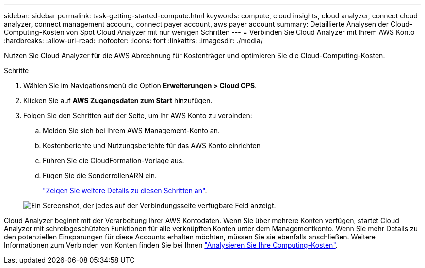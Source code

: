 ---
sidebar: sidebar 
permalink: task-getting-started-compute.html 
keywords: compute, cloud insights, cloud analyzer, connect cloud analyzer, connect management account, connect payer account, aws payer account 
summary: Detaillierte Analysen der Cloud-Computing-Kosten von Spot Cloud Analyzer mit nur wenigen Schritten 
---
= Verbinden Sie Cloud Analyzer mit Ihrem AWS Konto
:hardbreaks:
:allow-uri-read: 
:nofooter: 
:icons: font
:linkattrs: 
:imagesdir: ./media/


[role="lead"]
Nutzen Sie Cloud Analyzer für die AWS Abrechnung für Kostenträger und optimieren Sie die Cloud-Computing-Kosten.

.Schritte
. Wählen Sie im Navigationsmenü die Option *Erweiterungen > Cloud OPS*.
. Klicken Sie auf *AWS Zugangsdaten zum Start* hinzufügen.
. Folgen Sie den Schritten auf der Seite, um Ihr AWS Konto zu verbinden:
+
.. Melden Sie sich bei Ihrem AWS Management-Konto an.
.. Kostenberichte und Nutzungsberichte für das AWS Konto einrichten
.. Führen Sie die CloudFormation-Vorlage aus.
.. Fügen Sie die SonderrollenARN ein.
+
https://help.spot.io/cloud-analyzer/connect-your-aws-account-2/["Zeigen Sie weitere Details zu diesen Schritten an"^].

+
image:screenshot_compute_add_account.gif["Ein Screenshot, der jedes auf der Verbindungsseite verfügbare Feld anzeigt."]





Cloud Analyzer beginnt mit der Verarbeitung Ihrer AWS Kontodaten. Wenn Sie über mehrere Konten verfügen, startet Cloud Analyzer mit schreibgeschützten Funktionen für alle verknüpften Konten unter dem Managementkonto. Wenn Sie mehr Details zu den potenziellen Einsparungen für diese Accounts erhalten möchten, müssen Sie sie ebenfalls anschließen. Weitere Informationen zum Verbinden von Konten finden Sie bei Ihnen link:task-analyze-costs.html["Analysieren Sie Ihre Computing-Kosten"].
